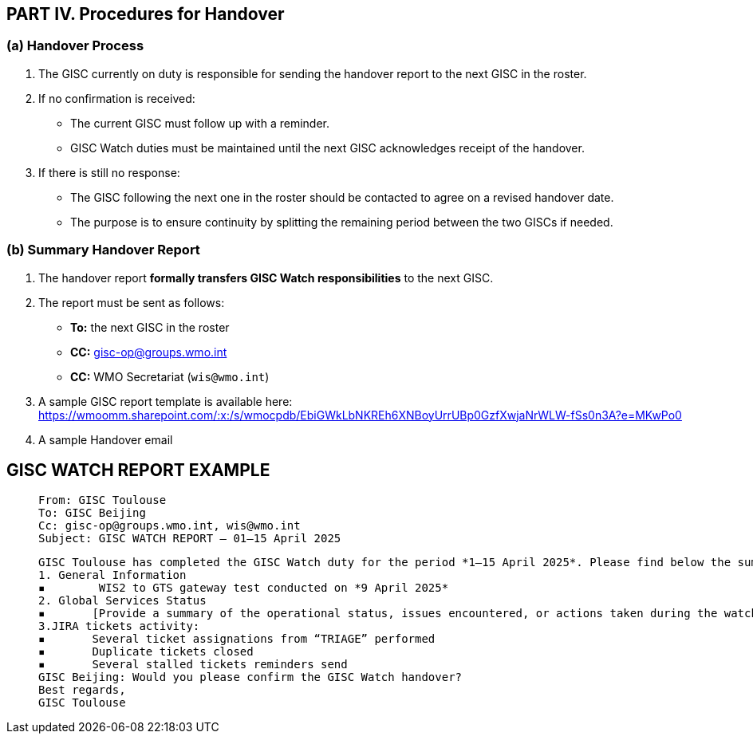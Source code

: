 == PART IV. Procedures for Handover

=== (a) Handover Process

1. The GISC currently on duty is responsible for sending the handover report to the next GISC in the roster.
2. If no confirmation is received:
   - The current GISC must follow up with a reminder.
   - GISC Watch duties must be maintained until the next GISC acknowledges receipt of the handover.
3. If there is still no response:
   - The GISC following the next one in the roster should be contacted to agree on a revised handover date.
   - The purpose is to ensure continuity by splitting the remaining period between the two GISCs if needed.

=== (b) Summary Handover Report

1. The handover report *formally transfers GISC Watch responsibilities* to the next GISC.
2. The report must be sent as follows:
   * *To:* the next GISC in the roster
   * *CC:* gisc-op@groups.wmo.int
   * *CC:* WMO Secretariat (`wis@wmo.int`)
3. A sample GISC report template is available here: https://wmoomm.sharepoint.com/:x:/s/wmocpdb/EbiGWkLbNKREh6XNBoyUrrUBp0GzfXwjaNrWLW-fSs0n3A?e=MKwPo0
4. A sample Handover email 

== GISC WATCH REPORT EXAMPLE
>  From: GISC Toulouse
>  To: GISC Beijing
>  Cc: gisc-op@groups.wmo.int, wis@wmo.int
>  Subject: GISC WATCH REPORT — 01–15 April 2025
>  


>  GISC Toulouse has completed the GISC Watch duty for the period *1–15 April 2025*. Please find below the summary report for this period.
>  1. General Information
>  ▪	 WIS2 to GTS gateway test conducted on *9 April 2025*
>  2. Global Services Status
>  ▪	[Provide a summary of the operational status, issues encountered, or actions taken during the watch period]
>  3.JIRA tickets activity:
>  ▪	Several ticket assignations from “TRIAGE” performed
>  ▪	Duplicate tickets closed
>  ▪	Several stalled tickets reminders send
>  GISC Beijing: Would you please confirm the GISC Watch handover?
>  Best regards,
>  GISC Toulouse


